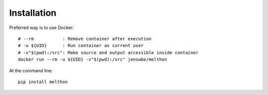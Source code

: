 ============
Installation
============

Preferred way is to use Docker::

    # --rm           : Remove container after execution
    # -u ${UID}      : Run container as current user
    # -v"$(pwd):/src": Make source and output accessible inside container
    docker run --rm -u ${UID} -v"$(pwd):/src" jenswbe/melthon

At the command line::

    pip install melthon
